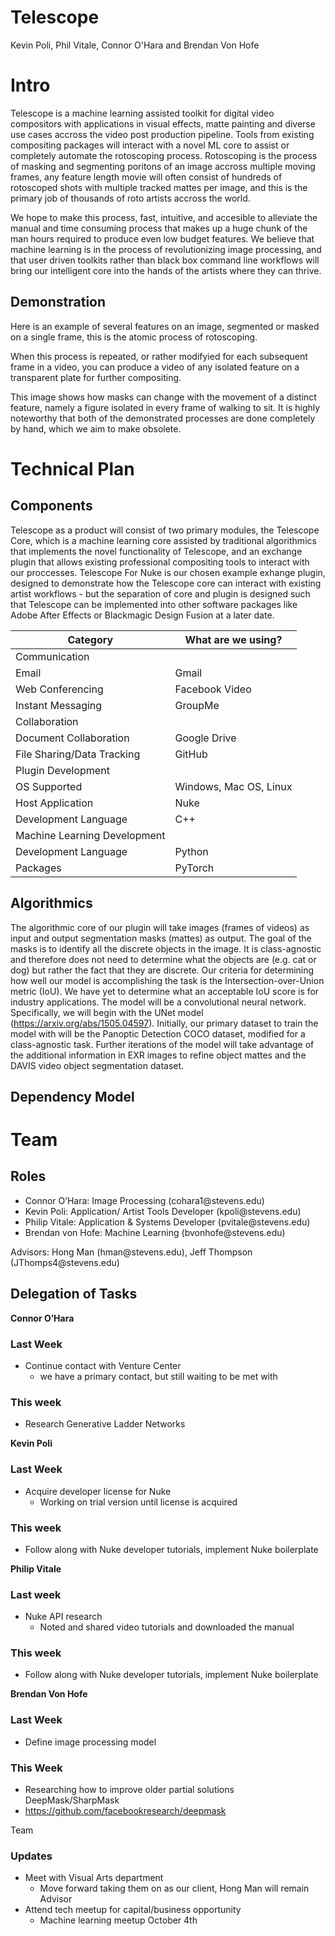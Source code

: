 * Telescope
Kevin Poli, Phil Vitale, Connor O'Hara and Brendan Von Hofe
* Intro
Telescope is a machine learning assisted toolkit for digital video compositors
with applications in visual effects, matte painting and diverse use cases
accross the video post production pipeline. Tools from existing compositing
packages will interact with a novel ML core to assist or completely automate the
rotoscoping process. Rotoscoping is the process of masking and segmenting
poritons of an image accross multiple moving frames, any feature length movie
will often consist of hundreds of rotoscoped shots with multiple tracked mattes
per image, and this is the primary job of thousands of roto artists accross the world.

We hope to make this process, fast, intuitive, and accesible to alleviate the
manual and time consuming process that makes up a huge chunk of the man hours
required to produce even low budget features. We believe that machine learning
is in the process of revolutionizing image processing, and that user driven
toolkits rather than black box command line workflows will bring our intelligent
core into the hands of the artists where they can thrive.
** Demonstration
Here is an example of several features on an image, segmented or masked on a
single frame, this is the atomic process of rotoscoping. 

#+attr_html: :width 100px
#+attr_latex: :width 100px
[[./rscope.jpg]]
When this process is repeated, or rather modifyied for each subsequent frame in
a video, you can produce a video of any isolated feature on a transparent plate
for further compositing.

#+attr_html: :width 100px
#+attr_latex: :width 100px
[[./rotoscope.png]]
This image shows how masks can change with the movement of a distinct feature,
namely a figure isolated in every frame of walking to sit. It is highly
noteworthy that both of the demonstrated processes are done completely by hand,
which we aim to make obsolete.

* Technical Plan
** Components
Telescope as a product will consist of two primary modules, the Telescope Core,
which is a machine learning core assisted by traditional algorithmics that
implements the novel functionality of Telescope, and an exchange plugin that
allows existing professional compositing tools to interact with our proccesses.
Telescope For Nuke is our chosen example exhange plugin, designed to demonstrate
how the Telescope core can interact with existing artist workflows - but the
separation of core and plugin is designed such that Telescope can be implemented
into other software packages like Adobe After Effects or Blackmagic Design
Fusion at a later date.

| Category                     | What are we using?     |
|------------------------------+------------------------|
| Communication                |                        |
| Email                        | Gmail                  |
| Web Conferencing             | Facebook Video         |
| Instant Messaging            | GroupMe                |
| Collaboration                |                        |
| Document Collaboration       | Google Drive           |
| File Sharing/Data Tracking   | GitHub                 |
| Plugin Development           |                        |
| OS Supported                 | Windows, Mac OS, Linux |
| Host Application             | Nuke                   |
| Development Language         | C++                    |
| Machine Learning Development |                        |
| Development Language         | Python                 |
| Packages                     | PyTorch                |
** Algorithmics

The algorithmic core of our plugin will take images (frames of videos) as input and output segmentation masks (mattes) as output. The goal of the masks is to identify all the discrete objects in the image. It is class-agnostic and therefore does not need to determine what the objects are (e.g. cat or dog) but rather the fact that they are discrete.
Our criteria for determining how well our model is accomplishing the task is the Intersection-over-Union metric (IoU). We have yet to determine what an acceptable IoU score is for industry applications.
The model will be a convolutional neural network. Specifically, we will begin with the UNet model (https://arxiv.org/abs/1505.04597). Initially, our primary dataset to train the model with will be the Panoptic Detection COCO dataset, modified for a class-agnostic task.
Further iterations of the model will take advantage of the additional information in EXR images to refine object mattes and the DAVIS video object segmentation dataset.

** Dependency Model
[[./DGraph.svg]]



* Team
** Roles 
- Connor O’Hara: Image Processing (cohara1@stevens.edu)
- Kevin Poli: Application/ Artist Tools Developer (kpoli@stevens.edu)
- Philip Vitale: Application & Systems Developer (pvitale@stevens.edu)
- Brendan von Hofe: Machine Learning (bvonhofe@stevens.edu)
  
Advisors: Hong Man (hman@stevens.edu), Jeff Thompson (JThomps4@stevens.edu)

 
** Delegation of Tasks

*Connor O’Hara*
*** Last Week
    - Continue contact with Venture Center
      - we have a primary contact, but still waiting to be met with
*** This week 
    - Research Generative Ladder Networks
 
      
*Kevin Poli*
*** Last Week
    - Acquire developer license for Nuke
      - Working on trial version until license is acquired
*** This week 
    - Follow along with Nuke developer tutorials, implement Nuke boilerplate
      
*Philip Vitale*
*** Last week
    - Nuke API research
      - Noted and shared video tutorials and downloaded the manual
*** This week 
    - Follow along with Nuke developer tutorials, implement Nuke boilerplate
*Brendan Von Hofe*
*** Last Week
    - Define image processing model
*** This Week
    - Researching how to improve older partial solutions DeepMask/SharpMask
    - https://github.com/facebookresearch/deepmask 
    
Team  
*** Updates
- Meet with Visual Arts department
  - Move forward taking them on as our client, Hong Man will remain Advisor
- Attend tech meetup for capital/business opportunity
  - Machine learning meetup October 4th 

